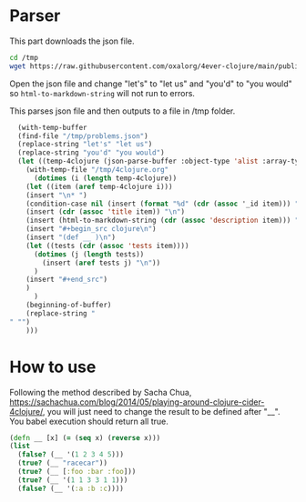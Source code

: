 * Parser
This part downloads the json file.
#+begin_src sh 
cd /tmp
wget https://raw.githubusercontent.com/oxalorg/4ever-clojure/main/public/data/problems.json
#+end_src    

Open the json file and change "let's" to "let us" and "you'd" to "you would" so ~html-to-markdown-string~ will not run to errors.

This parses json file and then outputs to a file in /tmp folder.
#+begin_src emacs-lisp
  (with-temp-buffer
  (find-file "/tmp/problems.json")
  (replace-string "let's" "let us")
  (replace-string "you'd" "you would")
  (let ((temp-4clojure (json-parse-buffer :object-type 'alist :array-type 'array)))
    (with-temp-file "/tmp/4clojure.org"
      (dotimes (i (length temp-4clojure))
	(let ((item (aref temp-4clojure i)))
	(insert "\n* ")
	(condition-case nil (insert (format "%d" (cdr (assoc '_id item))) ". ") (error nil))
	(insert (cdr (assoc 'title item)) "\n")
	(insert (html-to-markdown-string (cdr (assoc 'description item))) "\n")
	(insert "#+begin_src clojure\n")
	(insert "(def __ )\n")
	(let ((tests (cdr (assoc 'tests item))))
	  (dotimes (j (length tests))
	    (insert (aref tests j) "\n"))
	  )
	(insert "#+end_src")
	)
      )
    (beginning-of-buffer)
    (replace-string "" "")
    )))
#+end_src

* How to use
Following the method described by Sacha Chua, https://sachachua.com/blog/2014/05/playing-around-clojure-cider-4clojure/, you will just need to change the result to be defined after "__". You babel execution should return all true.

#+begin_src clojure 
(defn __ [x] (= (seq x) (reverse x)))
(list
  (false? (__ '(1 2 3 4 5)))
  (true? (__ "racecar"))
  (true? (__ [:foo :bar :foo]))
  (true? (__ '(1 1 3 3 1 1)))
  (false? (__ '(:a :b :c))))
#+end_src
